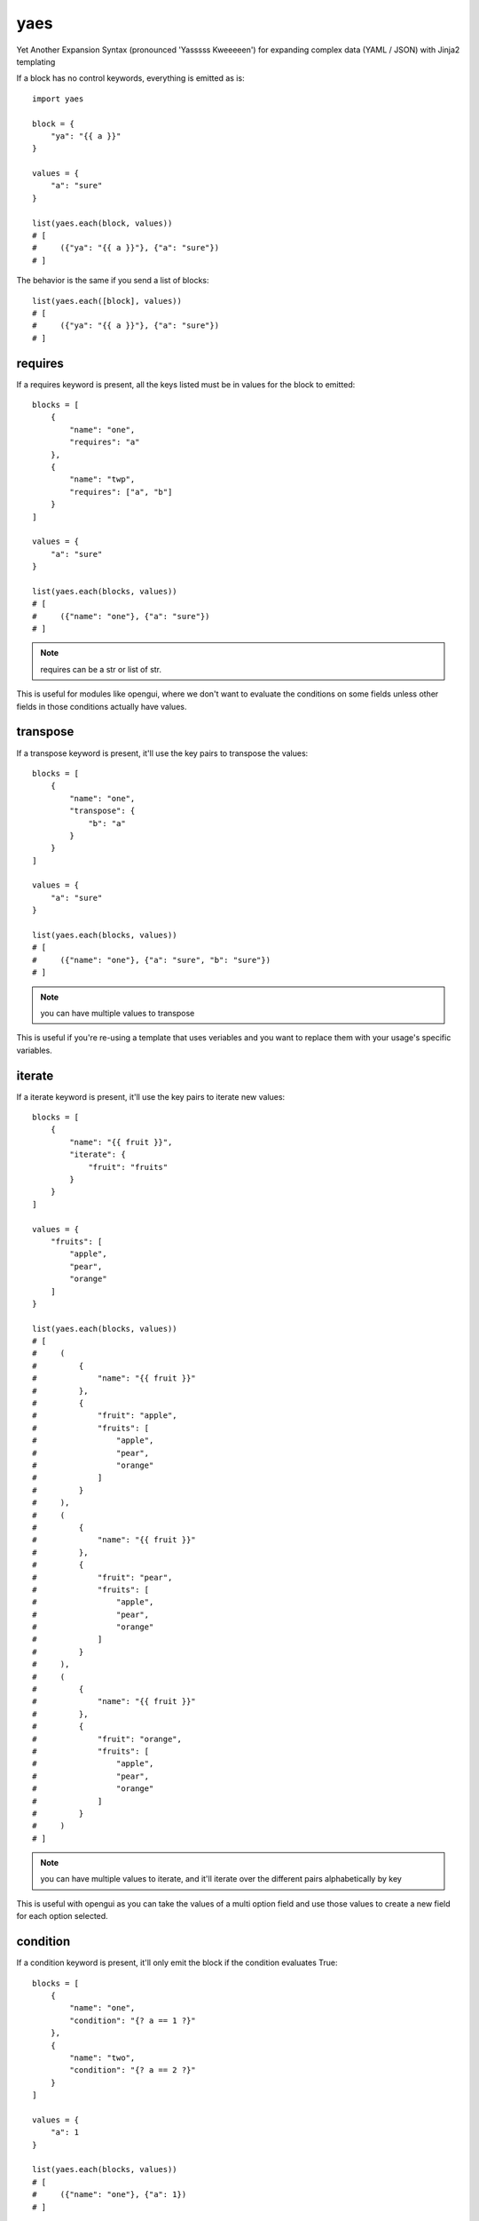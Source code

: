 yaes
====

Yet Another Expansion Syntax (pronounced 'Yasssss Kweeeeen') for expanding complex data (YAML / JSON) with Jinja2 templating

If a block has no control keywords, everything is emitted as is::

    import yaes

    block = {
        "ya": "{{ a }}"
    }

    values = {
        "a": "sure"
    }

    list(yaes.each(block, values))
    # [
    #     ({"ya": "{{ a }}"}, {"a": "sure"})
    # ]

The behavior is the same if you send a list of blocks::

    list(yaes.each([block], values))
    # [
    #     ({"ya": "{{ a }}"}, {"a": "sure"})
    # ]

requires
--------

If a requires keyword is present, all the keys listed must be in values for the block to emitted::

    blocks = [
        {
            "name": "one",
            "requires": "a"
        },
        {
            "name": "twp",
            "requires": ["a", "b"]
        }
    ]

    values = {
        "a": "sure"
    }

    list(yaes.each(blocks, values))
    # [
    #     ({"name": "one"}, {"a": "sure"})
    # ]

.. note::

    requires can be a str or list of str.

This is useful for modules like opengui, where we don't want to evaluate the conditions on some fields
unless other fields in those conditions actually have values.

transpose
---------

If a transpose keyword is present, it'll use the key pairs to transpose the values::

    blocks = [
        {
            "name": "one",
            "transpose": {
                "b": "a"
            }
        }
    ]

    values = {
        "a": "sure"
    }

    list(yaes.each(blocks, values))
    # [
    #     ({"name": "one"}, {"a": "sure", "b": "sure"})
    # ]

.. note::

    you can have multiple values to transpose

This is useful if you're re-using a template that uses veriables and you want to replace
them with your usage's specific variables.

iterate
-------

If a iterate keyword is present, it'll use the key pairs to iterate new values::

    blocks = [
        {
            "name": "{{ fruit }}",
            "iterate": {
                "fruit": "fruits"
            }
        }
    ]

    values = {
        "fruits": [
            "apple",
            "pear",
            "orange"
        ]
    }

    list(yaes.each(blocks, values))
    # [
    #     (
    #         {
    #             "name": "{{ fruit }}"
    #         },
    #         {
    #             "fruit": "apple",
    #             "fruits": [
    #                 "apple",
    #                 "pear",
    #                 "orange"
    #             ]
    #         }
    #     ),
    #     (
    #         {
    #             "name": "{{ fruit }}"
    #         },
    #         {
    #             "fruit": "pear",
    #             "fruits": [
    #                 "apple",
    #                 "pear",
    #                 "orange"
    #             ]
    #         }
    #     ),
    #     (
    #         {
    #             "name": "{{ fruit }}"
    #         },
    #         {
    #             "fruit": "orange",
    #             "fruits": [
    #                 "apple",
    #                 "pear",
    #                 "orange"
    #             ]
    #         }
    #     )
    # ]

.. note::

    you can have multiple values to iterate, and it'll iterate over the different
    pairs alphabetically by key

This is useful with opengui as you can take the values of a multi option field and
use those values to create a new field for each option selected.

condition
---------

If a condition keyword is present, it'll only emit the block if the condition evaluates True::

    blocks = [
        {
            "name": "one",
            "condition": "{? a == 1 ?}"
        },
        {
            "name": "two",
            "condition": "{? a == 2 ?}"
        }
    ]

    values = {
        "a": 1
    }

    list(yaes.each(blocks, values))
    # [
    #     ({"name": "one"}, {"a": 1})
    # ]

.. note::

    make sure you use '{?' and '?}' in the condition so it renders as a boolean.

This is useful if you only want to use a block under certain conditions.

blocks
------

If a blocks keyword is present, it'll expand those blocks, using the parent block as a base::

    blocks = [
        {
            "base": "value",
            "blocks": [
                {
                    "name": "one"
                },
                {
                    "name": "two",
                    "base": "override"
                }
            ]
        }
    ]

    values = {
        "a": 1
    }

    list(yaes.each(blocks, values))
    # [
    #     ({"name": "one", "base": "value"}, {"a": 1}),
    #     ({"name": "two", "base": "override"}, {"a": 1})
    # ]

.. note::

    blocks within blocks with control keywords will have those keywords evaluated

This is useful if you have a condition or iterate that you want to apply to multiple
block without having to use those keywords on each block.

values
------

If a values keyword is present, it'll merge those values into teh values emitted::

    blocks = [
        {
            "name": "one"
        },
        {
            "name": "two",
            "values": {"a": 2}
        }
    ]

    values = {
        "a": 1
    }

    list(yaes.each(blocks, values))
    # [
    #     ({"name": "one"}, {"a": 1}),
    #     ({"name": "two"}, {"a": 2})
    # ]

.. note::

    you can have multiple pairs in values

This is useful if you want to override the existing values but at this point I don't
think even I've ever used it.
